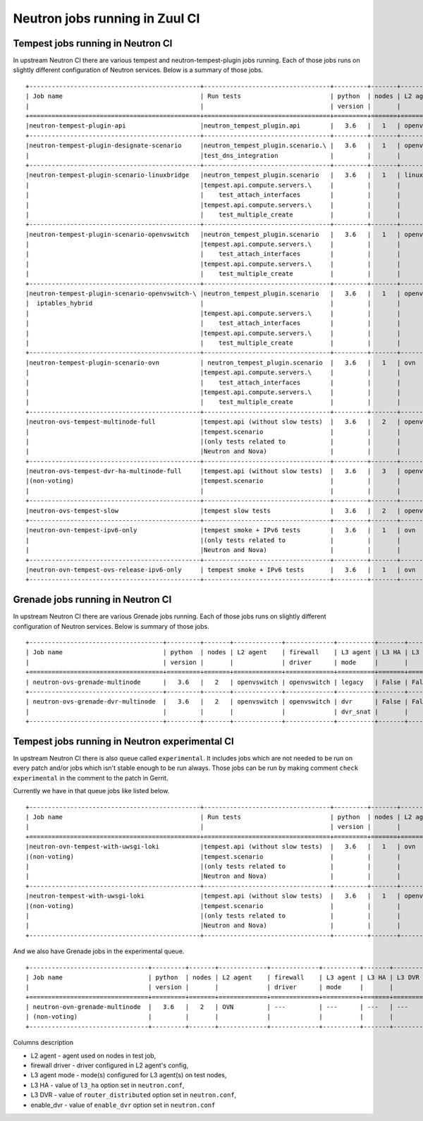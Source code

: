 ..
      Licensed under the Apache License, Version 2.0 (the "License"); you may
      not use this file except in compliance with the License. You may obtain
      a copy of the License at

          http://www.apache.org/licenses/LICENSE-2.0

      Unless required by applicable law or agreed to in writing, software
      distributed under the License is distributed on an "AS IS" BASIS, WITHOUT
      WARRANTIES OR CONDITIONS OF ANY KIND, either express or implied. See the
      License for the specific language governing permissions and limitations
      under the License.


      Convention for heading levels in Neutron devref:
      =======  Heading 0 (reserved for the title in a document)
      -------  Heading 1
      ~~~~~~~  Heading 2
      +++++++  Heading 3
      '''''''  Heading 4
      (Avoid deeper levels because they do not render well.)

.. _ci_jobs:

Neutron jobs running in Zuul CI
===============================

Tempest jobs running in Neutron CI
~~~~~~~~~~~~~~~~~~~~~~~~~~~~~~~~~~

In upstream Neutron CI there are various tempest and neutron-tempest-plugin jobs
running.
Each of those jobs runs on slightly different configuration of Neutron services.
Below is a summary of those jobs.
::

    +----------------------------------------------+----------------------------------+---------+-------+-------------+-----------------+----------+-------+--------+------------+-------------+
    | Job name                                     | Run tests                        | python  | nodes | L2 agent    | firewall        | L3 agent | L3 HA | L3 DVR | enable_dvr | Run in gate |
    |                                              |                                  | version |       |             | driver          | mode     |       |        |            | queue       |
    +==============================================+==================================+=========+=======+=============+=================+==========+=======+========+============+=============+
    |neutron-tempest-plugin-api                    |neutron_tempest_plugin.api        |   3.6   |   1   | openvswitch | openvswitch     | legacy   | False | False  | True       | Yes         |
    +----------------------------------------------+----------------------------------+---------+-------+-------------+-----------------+----------+-------+--------+------------+-------------+
    |neutron-tempest-plugin-designate-scenario     |neutron_tempest_plugin.scenario.\ |   3.6   |   1   | openvswitch | openvswitch     | legacy   | False | False  | True       | No          |
    |                                              |test_dns_integration              |         |       |             |                 |          |       |        |            |             |
    +----------------------------------------------+----------------------------------+---------+-------+-------------+-----------------+----------+-------+--------+------------+-------------+
    |neutron-tempest-plugin-scenario-linuxbridge   |neutron_tempest_plugin.scenario   |   3.6   |   1   | linuxbridge | iptables        | ha       | False | False  | False      | Yes         |
    |                                              |tempest.api.compute.servers.\     |         |       |             |                 |          |       |        |            |             |
    |                                              |    test_attach_interfaces        |         |       |             |                 |          |       |        |            |             |
    |                                              |tempest.api.compute.servers.\     |         |       |             |                 |          |       |        |            |             |
    |                                              |    test_multiple_create          |         |       |             |                 |          |       |        |            |             |
    +----------------------------------------------+----------------------------------+---------+-------+-------------+-----------------+----------+-------+--------+------------+-------------+
    |neutron-tempest-plugin-scenario-openvswitch   |neutron_tempest_plugin.scenario   |   3.6   |   1   | openvswitch | openvswitch     | ha       | False | False  | False      | Yes         |
    |                                              |tempest.api.compute.servers.\     |         |       |             |                 |          |       |        |            |             |
    |                                              |    test_attach_interfaces        |         |       |             |                 |          |       |        |            |             |
    |                                              |tempest.api.compute.servers.\     |         |       |             |                 |          |       |        |            |             |
    |                                              |    test_multiple_create          |         |       |             |                 |          |       |        |            |             |
    +----------------------------------------------+----------------------------------+---------+-------+-------------+-----------------+----------+-------+--------+------------+-------------+
    |neutron-tempest-plugin-scenario-openvswitch-\ |neutron_tempest_plugin.scenario   |   3.6   |   1   | openvswitch | iptables_hybrid | ha       | False | False  | False      | Yes         |
    |  iptables_hybrid                             |                                  |         |       |             |                 |          |       |        |            |             |
    |                                              |tempest.api.compute.servers.\     |         |       |             |                 |          |       |        |            |             |
    |                                              |    test_attach_interfaces        |         |       |             |                 |          |       |        |            |             |
    |                                              |tempest.api.compute.servers.\     |         |       |             |                 |          |       |        |            |             |
    |                                              |    test_multiple_create          |         |       |             |                 |          |       |        |            |             |
    +----------------------------------------------+----------------------------------+---------+-------+-------------+-----------------+----------+-------+--------+------------+-------------+
    |neutron-tempest-plugin-scenario-ovn           | neutron_tempest_plugin.scenario  |   3.6   |   1   | ovn         | ovn             | ---      | False | False  | False      | Yes         |
    |                                              |tempest.api.compute.servers.\     |         |       |             |                 |          |       |        |            |             |
    |                                              |    test_attach_interfaces        |         |       |             |                 |          |       |        |            |             |
    |                                              |tempest.api.compute.servers.\     |         |       |             |                 |          |       |        |            |             |
    |                                              |    test_multiple_create          |         |       |             |                 |          |       |        |            |             |
    +----------------------------------------------+----------------------------------+---------+-------+-------------+-----------------+----------+-------+--------+------------+-------------+
    |neutron-ovs-tempest-multinode-full            |tempest.api (without slow tests)  |   3.6   |   2   | openvswitch | openvswitch     | legacy   | False | False  | True       | Yes         |
    |                                              |tempest.scenario                  |         |       |             |                 |          |       |        |            |             |
    |                                              |(only tests related to            |         |       |             |                 |          |       |        |            |             |
    |                                              |Neutron and Nova)                 |         |       |             |                 |          |       |        |            |             |
    +----------------------------------------------+----------------------------------+---------+-------+-------------+-----------------+----------+-------+--------+------------+-------------+
    |neutron-ovs-tempest-dvr-ha-multinode-full     |tempest.api (without slow tests)  |   3.6   |   3   | openvswitch | openvswitch     | dvr      | True  | True   | True       | No          |
    |(non-voting)                                  |tempest.scenario                  |         |       |             |                 | dvr_snat |       |        |            |             |
    |                                              |                                  |         |       |             |                 | dvr_snat |       |        |            |             |
    +----------------------------------------------+----------------------------------+---------+-------+-------------+-----------------+----------+-------+--------+------------+-------------+
    |neutron-ovs-tempest-slow                      |tempest slow tests                |   3.6   |   2   | openvswitch | openvswitch     | legacy   | False | False  | True       | Yes         |
    +----------------------------------------------+----------------------------------+---------+-------+-------------+-----------------+----------+-------+--------+------------+-------------+
    |neutron-ovn-tempest-ipv6-only                 |tempest smoke + IPv6 tests        |   3.6   |   1   | ovn         | ovn             | ---   | False | False  | True       | Yes         |
    |                                              |(only tests related to            |         |       |             |                 |          |       |        |            |             |
    |                                              |Neutron and Nova)                 |         |       |             |                 |          |       |        |            |             |
    +----------------------------------------------+----------------------------------+---------+-------+-------------+-----------------+----------+-------+--------+------------+-------------+
    |neutron-ovn-tempest-ovs-release-ipv6-only     | tempest smoke + IPv6 tests       |   3.6   |   1   | ovn         | ovn             | ---      | False | False  | True       | Yes         |
    +----------------------------------------------+----------------------------------+---------+-------+-------------+-----------------+----------+-------+--------+------------+-------------+

Grenade jobs running in Neutron CI
~~~~~~~~~~~~~~~~~~~~~~~~~~~~~~~~~~

In upstream Neutron CI there are various Grenade jobs running.
Each of those jobs runs on slightly different configuration of Neutron services.
Below is summary of those jobs.
::

    +------------------------------------+---------+-------+-------------+-------------+----------+-------+--------+------------+-------------+
    | Job name                           | python  | nodes | L2 agent    | firewall    | L3 agent | L3 HA | L3 DVR | enable_dvr | Run in gate |
    |                                    | version |       |             | driver      | mode     |       |        |            | queue       |
    +====================================+=========+=======+=============+=============+==========+=======+========+============+=============+
    | neutron-ovs-grenade-multinode      |   3.6   |   2   | openvswitch | openvswitch | legacy   | False | False  | True       | Yes         |
    +------------------------------------+---------+-------+-------------+-------------+----------+-------+--------+------------+-------------+
    | neutron-ovs-grenade-dvr-multinode  |   3.6   |   2   | openvswitch | openvswitch | dvr      | False | False  | True       | Yes         |
    |                                    |         |       |             |             | dvr_snat |       |        |            |             |
    +------------------------------------+---------+-------+-------------+-------------+----------+-------+--------+------------+-------------+

Tempest jobs running in Neutron experimental CI
~~~~~~~~~~~~~~~~~~~~~~~~~~~~~~~~~~~~~~~~~~~~~~~
In upstream Neutron CI there is also queue called ``experimental``. It includes
jobs which are not needed to be run on every patch and/or jobs which isn't
stable enough to be run always.
Those jobs can be run by making comment ``check experimental`` in the comment to
the patch in Gerrit.

Currently we have in that queue jobs like listed below.
::

    +----------------------------------------------+----------------------------------+---------+-------+-------------+-----------------+----------+-------+--------+------------+-------------+
    | Job name                                     | Run tests                        | python  | nodes | L2 agent    | firewall        | L3 agent | L3 HA | L3 DVR | enable_dvr | Run in gate |
    |                                              |                                  | version |       |             | driver          | mode     |       |        |            | queue       |
    +==============================================+==================================+=========+=======+=============+=================+==========+=======+========+============+=============+
    |neutron-ovn-tempest-with-uwsgi-loki           |tempest.api (without slow tests)  |   3.6   |   1   | ovn         | ovn             | ---      | ---   | ---    | ---        | No          |
    |(non-voting)                                  |tempest.scenario                  |         |       |             |                 |          |       |        |            |             |
    |                                              |(only tests related to            |         |       |             |                 |          |       |        |            |             |
    |                                              |Neutron and Nova)                 |         |       |             |                 |          |       |        |            |             |
    +----------------------------------------------+----------------------------------+---------+-------+-------------+-----------------+----------+-------+--------+------------+-------------+
    |neutron-tempest-with-uwsgi-loki               |tempest.api (without slow tests)  |   3.6   |   1   | openvswitch | openvswitch     | legacy   | False | False  | True       | No          |
    |(non-voting)                                  |tempest.scenario                  |         |       |             |                 |          |       |        |            |             |
    |                                              |(only tests related to            |         |       |             |                 |          |       |        |            |             |
    |                                              |Neutron and Nova)                 |         |       |             |                 |          |       |        |            |             |
    +----------------------------------------------+----------------------------------+---------+-------+-------------+-----------------+----------+-------+--------+------------+-------------+

And we also have Grenade jobs in the experimental queue.
::

    +--------------------------------+---------+-------+-------------+-------------+----------+-------+--------+------------+-------------+
    | Job name                       | python  | nodes | L2 agent    | firewall    | L3 agent | L3 HA | L3 DVR | enable_dvr | Run in gate |
    |                                | version |       |             | driver      | mode     |       |        |            | queue       |
    +================================+=========+=======+=============+=============+==========+=======+========+============+=============+
    | neutron-ovn-grenade-multinode  |   3.6   |   2   | OVN         | ---         | ---      | ---   | ---    | False      | no          |
    | (non-voting)                   |         |       |             |             |          |       |        |            |             |
    +--------------------------------+---------+-------+-------------+-------------+----------+-------+--------+------------+-------------+

Columns description

* L2 agent - agent used on nodes in test job,
* firewall driver - driver configured in L2 agent's config,
* L3 agent mode - mode(s) configured for L3 agent(s) on test nodes,
* L3 HA - value of ``l3_ha`` option set in ``neutron.conf``,
* L3 DVR - value of ``router_distributed`` option set in ``neutron.conf``,
* enable_dvr - value of ``enable_dvr`` option set in ``neutron.conf``
